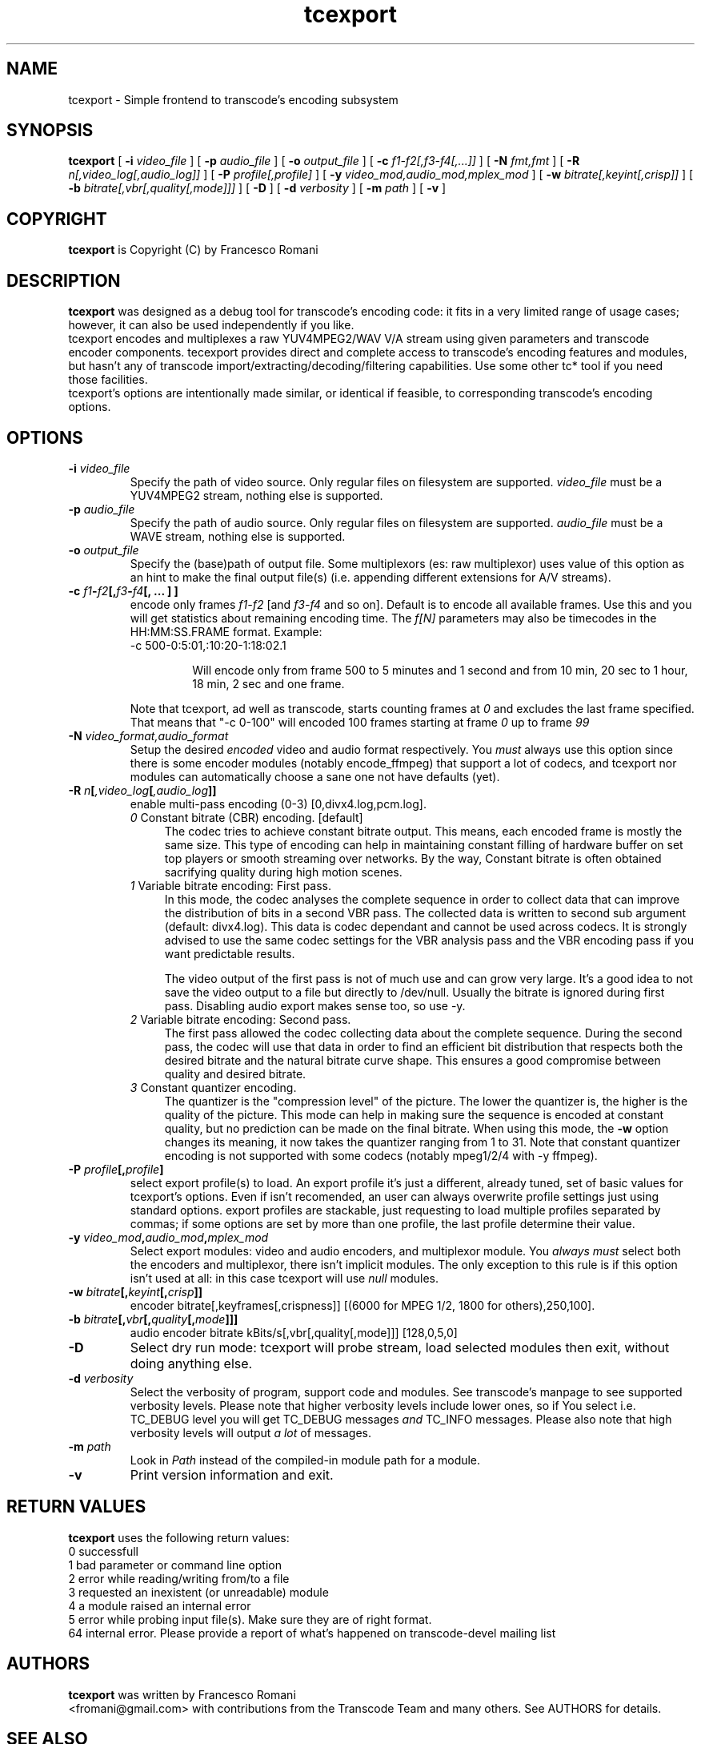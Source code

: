 .TH tcexport 1 "9 April 2006" "tcexport(1)"

.SH NAME
tcexport \- Simple frontend to transcode's encoding subsystem

.SH SYNOPSIS
.na
.B tcexport
[
.B -i
.I video_file
] [
.B -p
.I audio_file
] [
.B -o
.I output_file
] [
.B -c
.I f1-f2[,f3-f4[,...]]
] [
.B -N
.I fmt,fmt
] [
.B -R
.I n[,video_log[,audio_log]]
] [
.B -P
.I profile[,profile]
] [
.B -y
.I video_mod,audio_mod,mplex_mod
] [
.B -w
.I bitrate[,keyint[,crisp]]
] [
.B -b
.I bitrate[,vbr[,quality[,mode]]]
] [
.B -D
] [
.B -d
.I verbosity
] [
.B -m
.I path
] [
.B -v
]

.SH COPYRIGHT
\fBtcexport\fP is Copyright (C) by Francesco Romani

.SH DESCRIPTION
.B tcexport
was designed as a debug tool for transcode's encoding code: it fits
in a very limited range of usage cases; however, it can also be used
independently if you like.
.br
tcexport encodes and multiplexes a raw YUV4MPEG2/WAV V/A stream using given
parameters and transcode encoder components. tecexport provides direct and complete
access to transcode's encoding features and modules, but hasn't any of transcode
import/extracting/decoding/filtering capabilities. Use some other tc* tool
if you need those facilities.
.br
tcexport's options are intentionally made similar, or identical if feasible,
to corresponding transcode's encoding options.

.SH OPTIONS
.TP
\fB-i\fP \fIvideo_file\fP
Specify the path of video source.  Only regular files on filesystem are supported.
\fIvideo_file\fP must be a YUV4MPEG2 stream, nothing else is supported.
.TP
\fB-p\fP \fIaudio_file\fP
Specify the path of audio source.  Only regular files on filesystem are supported.
\fIaudio_file\fP must be a WAVE stream, nothing else is supported.
.TP
\fB-o\fP \fIoutput_file\fP
Specify the (base)path of output file. Some multiplexors (es: raw multiplexor)
uses value of this option as an hint to make the final  output file(s) (i.e.
appending different extensions for A/V streams).
.TP
.B \-c \fIf1\fP\-\fIf2\fP[,\fIf3\fP\-\fIf4\fP[, ... ] ]
encode only frames \fIf1\-f2\fP [and \fIf3\-f4\fP and so on].
Default is to encode all available frames.  Use this and you will get statistics
about remaining encoding time.
The \fIf[N]\fP parameters may also be timecodes in the HH:MM:SS.FRAME format. Example:
.RS
.nf
\-c 500\-0:5:01,:10:20\-1:18:02.1
.fi
.IP
Will encode only from frame 500 to 5 minutes and 1 second and from 10 min,
20 sec to 1 hour, 18 min, 2 sec and one frame.
.RE
.IP
Note that tcexport, ad well as transcode, starts counting frames at \fI0\fP and
excludes the last frame specified.
That means that "-c 0-100" will encoded 100 frames starting at frame \fI0\fP up
to frame \fI99\fP
.TP
\fB-N\fP \fIvideo_format,audio_format\fP
Setup the desired \fIencoded\fP video and audio format respectively. You \fImust\fP
always use this option since there is some encoder modules (notably encode_ffmpeg)
that support a lot of codecs, and tcexport nor modules can automatically choose a
sane one not have defaults (yet).
.TP
.B \-R \fIn\fP[\fI,video_log\fP[\fI,audio_log\fP]]
enable multi-pass encoding (0-3) [0,divx4.log,pcm.log].
.RS
.TP 4
.I 0\fR Constant bitrate (CBR) encoding. [default]
The codec tries to achieve constant bitrate output. This means, each encoded
frame is mostly the same size. This type of encoding can help in maintaining
constant filling of hardware buffer on set top players or smooth streaming
over networks. By the way, Constant bitrate is often obtained sacrifying
quality during high motion scenes.
.TP
.I 1\fR Variable bitrate encoding: First pass.
In this mode, the codec analyses the complete sequence in order to collect
data that can improve the distribution of bits in a second VBR pass. The
collected data is written to second sub argument (default: divx4.log). This
data is codec dependant and cannot be used across codecs. It is strongly
advised to use the same codec settings for the VBR analysis pass and the
VBR encoding pass if you want predictable results.
.IP
The video output of the first pass is not of much use and can grow very large.
It's a good idea to not save the video output to a file but directly to /dev/null.
Usually the bitrate is ignored during first pass.
Disabling audio export makes sense too, so use -y.
.TP
.I 2\fR Variable bitrate encoding: Second pass.
The first pass allowed the codec collecting data about the complete sequence.
During the second pass, the codec will use that data in order to find an
efficient bit distribution that respects both the desired bitrate and the
natural bitrate curve shape. This ensures a good compromise between quality
and desired bitrate.
.TP
.I 3\fR Constant quantizer encoding.
The quantizer is the "compression level" of the picture. The lower the
quantizer is, the higher is the quality of the picture. This mode can help
in making sure the sequence is encoded at constant quality, but no prediction
can be made on the final bitrate. When using this mode, the \fB-w\fP option
changes its meaning, it now takes the quantizer ranging from 1 to 31. Note
that constant quantizer encoding is not supported with some codecs (notably
mpeg1/2/4 with -y ffmpeg).
.RE
.TP
.B \-P \fIprofile\fP[,\fIprofile\fP]
select export profile(s) to load. An export profile it's just a different,
already tuned, set of basic values for tcexport's options. Even if isn't recomended,
an user can always overwrite profile settings just using standard options.
export profiles are stackable, just requesting to load multiple profiles
separated by commas; if some options are set by more than one profile, the last
profile determine their value.
.TP
.B \-y \fIvideo_mod\fP,\fIaudio_mod\fP,\fImplex_mod\fP
Select export modules: video and audio encoders, and multiplexor module.
You \fIalways must\fP select both the encoders and multiplexor, there isn't
implicit modules. The only exception to this rule is if this option isn't
used at all: in this case tcexport will use \fInull\fP modules.
.TP
.B \-w \fIbitrate\fP[,\fIkeyint\fP[,\fIcrisp\fP]]
encoder bitrate[,keyframes[,crispness]] [(6000 for MPEG 1/2, 1800 for others),250,100].
.TP
.B \-b \fIbitrate\fP[,\fIvbr\fP[,\fIquality\fP[,\fImode\fP]]]
audio encoder bitrate kBits/s[,vbr[,quality[,mode]]] [128,0,5,0]
.TP
\fB-D\fP
Select dry run mode: tcexport will probe stream, load selected modules then exit,
without doing anything else.
.TP
\fB-d\fP \fIverbosity\fP
Select the verbosity of program, support code and modules. See transcode's
manpage to see supported verbosity levels. Please note that higher verbosity
levels include lower ones, so if You select i.e. TC_DEBUG level you will get
TC_DEBUG messages \fIand\fP TC_INFO messages. Please also note that high verbosity
levels will output \fIa lot\fP of messages.
.TP
\fB-m\fP \fIpath\fP
Look in \fIPath\fP instead of the compiled-in module path for a module.
.TP
.B -v
Print version information and exit.

.SH RETURN VALUES
.B tcexport
uses the following return values:
.br
 0  successfull
.br
 1  bad parameter or command line option
.br
 2  error while reading/writing from/to a file
.br
 3  requested an inexistent (or unreadable) module
.br
 4  a module raised an internal error
.br
 5  error while probing input file(s). Make sure they are of right format.
.br
64  internal error. Please provide a report of what's happened on transcode-devel mailing list
.br


.SH AUTHORS
.B tcexport
was written by Francesco Romani
.br
<fromani@gmail.com> with contributions from the Transcode Team and
many others.  See AUTHORS for details.

.SH SEE ALSO
.BR tccat (1),
.BR tcdecode (1),
.BR tcdemux (1),
.BR tcextract (1),
.BR tcprobe (1),
.BR transcode (1)
.BR tcmodinfo (1)
